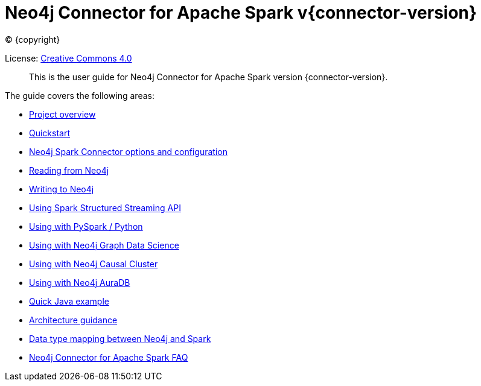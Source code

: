 
= Neo4j Connector for Apache Spark v{connector-version}

ifdef::backend-html5[(C) {copyright}]

License: link:{attachmentsdir}/LICENSE.txt[Creative Commons 4.0]

[abstract]
--
This is the user guide for Neo4j Connector for Apache Spark version {connector-version}.
--

The guide covers the following areas:

* xref::overview.adoc[Project overview]
* xref::quickstart.adoc[Quickstart]
* xref::configuration.adoc[Neo4j Spark Connector options and configuration]
* xref::reading.adoc[Reading from Neo4j]
* xref::writing.adoc[Writing to Neo4j]
* xref::streaming.adoc[Using Spark Structured Streaming API]
* xref::python.adoc[Using with PySpark / Python]
* xref::gds.adoc[Using with Neo4j Graph Data Science]
* xref::neo4j-cluster.adoc[Using with Neo4j Causal Cluster]
* xref::aura.adoc[Using with Neo4j AuraDB]
* xref::quick-java-example[Quick Java example]
* xref::architecture.adoc[Architecture guidance]
* xref::types.adoc[Data type mapping between Neo4j and Spark]
* xref::faq.adoc[Neo4j Connector for Apache Spark FAQ]
